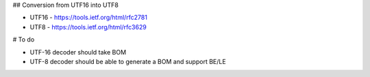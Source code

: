 ## Conversion from UTF16 into UTF8

* UTF16 - https://tools.ietf.org/html/rfc2781
* UTF8 - https://tools.ietf.org/html/rfc3629


# To do

* UTF-16 decoder should take BOM
* UTF-8 decoder should be able to generate a BOM and support BE/LE